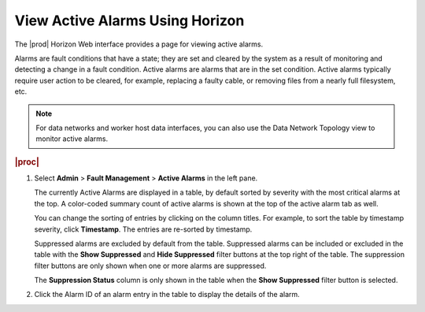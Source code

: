 
.. sqv1552680735693
.. _viewing-active-alarms-using-horizon:

================================
View Active Alarms Using Horizon
================================

The |prod| Horizon Web interface provides a page for viewing active alarms.

Alarms are fault conditions that have a state; they are set and cleared by the
system as a result of monitoring and detecting a change in a fault condition.
Active alarms are alarms that are in the set condition. Active alarms typically
require user action to be cleared, for example, replacing a faulty cable, or
removing files from a nearly full filesystem, etc.

.. note::
    For data networks and worker host data interfaces, you can also use the
    Data Network Topology view to monitor active alarms.

.. xreflink For more information, see |datanet-doc|: :ref:`The Data Network Topology View <the-data-network-topology-view>`.

.. rubric:: |proc|

.. _viewing-active-alarms-using-horizon-steps-n43-ssf-pkb:

#.  Select **Admin** \> **Fault Management** \> **Active Alarms** in the left pane.

    The currently Active Alarms are displayed in a table, by default sorted by
    severity with the most critical alarms at the top. A color-coded summary
    count of active alarms is shown at the top of the active alarm tab as well.

    You can change the sorting of entries by clicking on the column titles.
    For example, to sort the table by timestamp severity, click
    **Timestamp**. The entries are re-sorted by timestamp.

    Suppressed alarms are excluded by default from the table. Suppressed alarms
    can be included or excluded in the table with the **Show Suppressed** and
    **Hide Suppressed** filter buttons at the top right of the table. The
    suppression filter buttons are only shown when one or more alarms are
    suppressed.

    The **Suppression Status** column is only shown in the table when the
    **Show Suppressed** filter button is selected.

#.  Click the Alarm ID of an alarm entry in the table to display the details
    of the alarm.